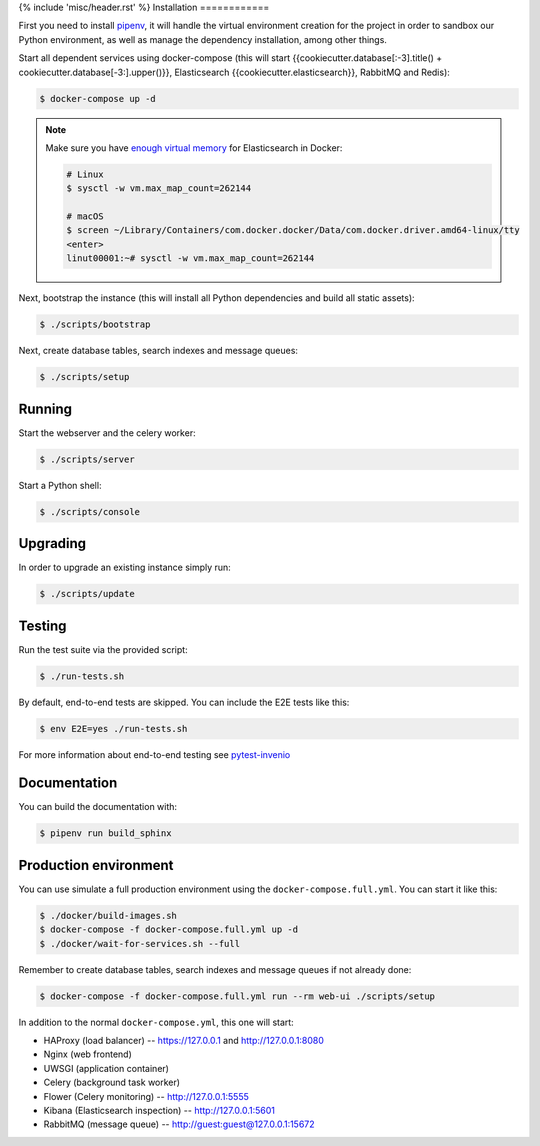 {% include 'misc/header.rst' %}
Installation
============

First you need to install
`pipenv <https://docs.pipenv.org/install/#installing-pipenv>`_, it will handle
the virtual environment creation for the project in order to sandbox our Python
environment, as well as manage the dependency installation, among other things.

Start all dependent services using docker-compose (this will start {{cookiecutter.database[:-3].title() + cookiecutter.database[-3:].upper()}},
Elasticsearch {{cookiecutter.elasticsearch}}, RabbitMQ and Redis):

.. code-block:: console

    $ docker-compose up -d

.. note::

    Make sure you have `enough virtual memory
    <https://www.elastic.co/guide/en/elasticsearch/reference/current/docker.html#docker-cli-run-prod-mode>`_
    for Elasticsearch in Docker:

    .. code-block:: shell

        # Linux
        $ sysctl -w vm.max_map_count=262144

        # macOS
        $ screen ~/Library/Containers/com.docker.docker/Data/com.docker.driver.amd64-linux/tty
        <enter>
        linut00001:~# sysctl -w vm.max_map_count=262144


Next, bootstrap the instance (this will install all Python dependencies and
build all static assets):

.. code-block:: console

    $ ./scripts/bootstrap

Next, create database tables, search indexes and message queues:

.. code-block:: console

    $ ./scripts/setup

Running
-------
Start the webserver and the celery worker:

.. code-block:: console

    $ ./scripts/server

Start a Python shell:

.. code-block:: console

    $ ./scripts/console

Upgrading
---------
In order to upgrade an existing instance simply run:

.. code-block:: console

    $ ./scripts/update

Testing
-------
Run the test suite via the provided script:

.. code-block:: console

    $ ./run-tests.sh

By default, end-to-end tests are skipped. You can include the E2E tests like
this:

.. code-block:: console

    $ env E2E=yes ./run-tests.sh

For more information about end-to-end testing see `pytest-invenio
<https://pytest-invenio.readthedocs.io/en/latest/usage.html#running-e2e-tests>`_

Documentation
-------------
You can build the documentation with:

.. code-block:: console

    $ pipenv run build_sphinx

Production environment
----------------------
You can use simulate a full production environment using the
``docker-compose.full.yml``. You can start it like this:

.. code-block:: console

    $ ./docker/build-images.sh
    $ docker-compose -f docker-compose.full.yml up -d
    $ ./docker/wait-for-services.sh --full

Remember to create database tables, search indexes and message queues if not
already done:

.. code-block:: console

    $ docker-compose -f docker-compose.full.yml run --rm web-ui ./scripts/setup

In addition to the normal ``docker-compose.yml``, this one will start:

- HAProxy (load balancer) -- https://127.0.0.1 and http://127.0.0.1:8080
- Nginx (web frontend)
- UWSGI (application container)
- Celery (background task worker)
- Flower (Celery monitoring) -- http://127.0.0.1:5555
- Kibana (Elasticsearch inspection) -- http://127.0.0.1:5601
- RabbitMQ (message queue) -- http://guest:guest@127.0.0.1:15672
